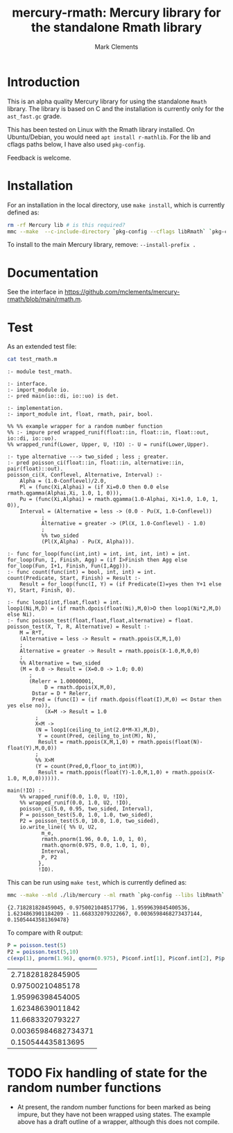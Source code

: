 #+HTML_HEAD: <link rel="stylesheet" type="text/css" href="https://fniessen.github.io/org-html-themes/src/readtheorg_theme/css/htmlize.css"/>
#+HTML_HEAD: <link rel="stylesheet" type="text/css" href="https://fniessen.github.io/org-html-themes/src/readtheorg_theme/css/readtheorg.css"/>

#+title: mercury-rmath: Mercury library for the standalone Rmath library
#+author: Mark Clements

#+options: num:nil

* Introduction

This is an alpha quality Mercury library for using the standalone =Rmath= library. The library is based on C and the installation is currently only for the =ast_fast.gc= grade.

This has been tested on Linux with the Rmath library installed. On Ubuntu/Debian, you would need =apt install r-mathlib=. For the lib and cflags paths below, I have also used =pkg-config=.

Feedback is welcome.

* Installation

For an installation in the local directory, use =make install=, which is currently defined as:

#+BEGIN_SRC sh :results output echo :exports both
  rm -rf Mercury lib # is this required?
  mmc --make  --c-include-directory `pkg-config --cflags libRmath` `pkg-config --libs libRmath` --no-libgrade --libgrade asm_fast.gc --install-prefix . librmath.install
#+END_SRC

#+RESULTS:

To install to the main Mercury library, remove: =--install-prefix .=

* Documentation

See the interface in https://github.com/mclements/mercury-rmath/blob/main/rmath.m.

* Test

As an extended test file:

#+BEGIN_SRC sh :results output echo :exports both
cat test_rmath.m
#+END_SRC

#+RESULTS:
#+begin_example
:- module test_rmath.

:- interface.
:- import_module io.
:- pred main(io::di, io::uo) is det.

:- implementation.
:- import_module int, float, rmath, pair, bool.

%% %% example wrapper for a random number function
%% :- impure pred wrapped_runif(float::in, float::in, float::out, io::di, io::uo).
%% wrapped_runif(Lower, Upper, U, !IO) :- U = runif(Lower,Upper).

:- type alternative ---> two_sided ; less ; greater.
:- pred poisson_ci(float::in, float::in, alternative::in, pair(float)::out).
poisson_ci(X, Conflevel, Alternative, Interval) :-
    Alpha = (1.0-Conflevel)/2.0,
    Pl = (func(Xi,Alphai) = (if Xi=0.0 then 0.0 else rmath.qgamma(Alphai,Xi, 1.0, 1, 0))),
    Pu = (func(Xi,Alphai) = rmath.qgamma(1.0-Alphai, Xi+1.0, 1.0, 1, 0)),
    Interval = (Alternative = less -> (0.0 - Pu(X, 1.0-Conflevel))
	       ;
	       Alternative = greater -> (Pl(X, 1.0-Conflevel) - 1.0)
	       ;
	       %% two_sided
	       (Pl(X,Alpha) - Pu(X, Alpha))).

:- func for_loop(func(int,int) = int, int, int, int) = int.
for_loop(Fun, I, Finish, Agg) = (if I>Finish then Agg else for_loop(Fun, I+1, Finish, Fun(I,Agg))).
:- func count(func(int) = bool, int, int) = int.
count(Predicate, Start, Finish) = Result :-
    Result = for_loop(func(I, Y) = (if Predicate(I)=yes then Y+1 else Y), Start, Finish, 0).

:- func loop1(int,float,float) = int.
loop1(Ni,M,D) = (if rmath.dpois(float(Ni),M,0)>D then loop1(Ni*2,M,D) else Ni).
:- func poisson_test(float,float,float,alternative) = float.
poisson_test(X, T, R, Alternative) = Result :-
    M = R*T,
    (Alternative = less -> Result = rmath.ppois(X,M,1,0)
    ;
    Alternative = greater -> Result = rmath.ppois(X-1.0,M,0,0)
    ;
    %% Alternative = two_sided
    (M = 0.0 -> Result = (X=0.0 -> 1.0; 0.0)
	   ;
	   (Relerr = 1.00000001,
            D = rmath.dpois(X,M,0),
	    Dstar = D * Relerr,
	    Pred = (func(I) = (if rmath.dpois(float(I),M,0) =< Dstar then yes else no)),
            (X=M -> Result = 1.0
	     ;
	     X<M ->
	     (N = loop1(ceiling_to_int(2.0*M-X),M,D),
	      Y = count(Pred, ceiling_to_int(M), N),
	      Result = rmath.ppois(X,M,1,0) + rmath.ppois(float(N)-float(Y),M,0,0))
	     ;
	     %% X>M
	     (Y = count(Pred,0,floor_to_int(M)),
	      Result = rmath.ppois(float(Y)-1.0,M,1,0) + rmath.ppois(X-1.0, M,0,0)))))).

main(!IO) :-
    %% wrapped_runif(0.0, 1.0, U, !IO),
    %% wrapped_runif(0.0, 1.0, U2, !IO),
    poisson_ci(5.0, 0.95, two_sided, Interval),
    P = poisson_test(5.0, 1.0, 1.0, two_sided),
    P2 = poisson_test(5.0, 10.0, 1.0, two_sided),
    io.write_line({ %% U, U2,
		   m_e,
		   rmath.pnorm(1.96, 0.0, 1.0, 1, 0),
		   rmath.qnorm(0.975, 0.0, 1.0, 1, 0),
		   Interval,
		   P, P2
		  },
		  !IO).
#+end_example

This can be run using =make test=, which is currently defined as:

#+BEGIN_SRC sh :results output echo :exports both
mmc --make --mld ./lib/mercury --ml rmath `pkg-config --libs libRmath` test_rmath && ./test_rmath
#+END_SRC

#+RESULTS:
: {2.718281828459045, 0.9750021048517796, 1.9599639845400536, 1.6234863901184209 - 11.668332079322667, 0.0036598468273437144, 0.15054443581369478}

To compare with R output:

#+BEGIN_SRC R :output results :exports both
  P = poisson.test(5)
  P2 = poisson.test(5,10)
  c(exp(1), pnorm(1.96), qnorm(0.975), P$conf.int[1], P$conf.int[2], P$p.value, P2$p.value)
#+END_SRC

#+RESULTS:
|    2.71828182845905 |
|    0.97500210485178 |
|    1.95996398454005 |
|    1.62348639011842 |
|    11.6683320793227 |
| 0.00365984682734371 |
|   0.150544435813695 |


* TODO Fix handling of state for the random number functions

- At present, the random number functions for been marked as being impure, but they have not been wrapped using states. The example above has a draft outline of a wrapper, although this does not compile.
